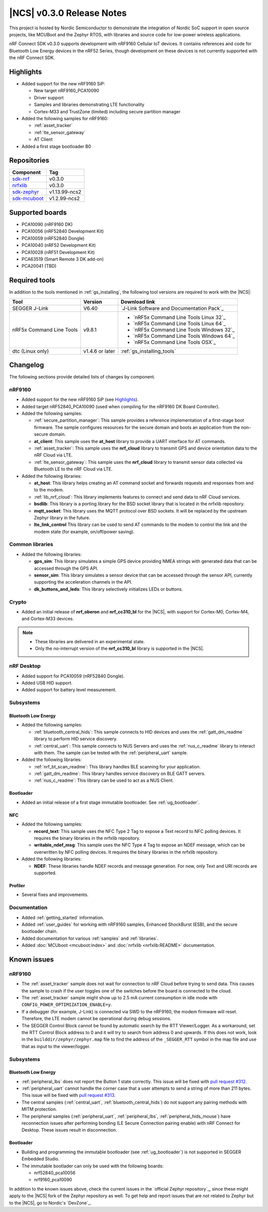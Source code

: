 .. _ncs_release_notes_030:

|NCS| v0.3.0 Release Notes
##########################

This project is hosted by Nordic Semiconductor to demonstrate the integration of Nordic SoC support in open source projects, like MCUBoot and the Zephyr RTOS, with libraries and source code for low-power wireless applications.

nRF Connect SDK v0.3.0 supports development with nRF9160 Cellular IoT devices.
It contains references and code for Bluetooth Low Energy devices in the nRF52 Series, though development on these devices is not currently supported with the nRF Connect SDK.

Highlights
**********

* Added support for the new nRF9160 SiP:

  * New target nRF9160_PCA10090
  * Driver support
  * Samples and libraries demonstrating LTE functionality
  * Cortex-M33 and TrustZone (limited) including secure partition manager

* Added the following samples for nRF9160:

  * :ref:`asset_tracker`
  * :ref:`lte_sensor_gateway`
  * AT Client

* Added a first stage bootloader B0

Repositories
************

.. list-table::
   :header-rows: 1

   * - Component
     - Tag
   * - `sdk-nrf <https://github.com/nrfconnect/sdk-nrf>`_
     - v0.3.0
   * - `nrfxlib <https://github.com/nrfconnect/nrfxlib>`_
     - v0.3.0
   * - `sdk-zephyr <https://github.com/nrfconnect/sdk-zephyr>`_
     - v1.13.99-ncs2
   * - `sdk-mcuboot <https://github.com/nrfconnect/sdk-mcuboot>`_
     - v1.2.99-ncs2

Supported boards
****************

* PCA10090 (nRF9160 DK)
* PCA10056 (nRF52840 Development Kit)
* PCA10059 (nRF52840 Dongle)
* PCA10040 (nRF52 Development Kit)
* PCA10028 (nRF51 Development Kit)
* PCA63519 (Smart Remote 3 DK add-on)
* PCA20041 (TBD)

Required tools
**************

In addition to the tools mentioned in :ref:`gs_installing`, the following tool versions are required to work with the |NCS|:

.. list-table::
   :header-rows: 1

   * - Tool
     - Version
     - Download link
   * - SEGGER J-Link
     - V6.40
     - `J-Link Software and Documentation Pack`_
   * - nRF5x Command Line Tools
     - v9.8.1
     - * `nRF5x Command Line Tools Linux 32`_
       * `nRF5x Command Line Tools Linux 64`_
       * `nRF5x Command Line Tools Windows 32`_
       * `nRF5x Command Line Tools Windows 64`_
       * `nRF5x Command Line Tools OSX`_
   * - dtc (Linux only)
     - v1.4.6 or later
     - :ref:`gs_installing_tools`


Changelog
*********

The following sections provide detailed lists of changes by component.

nRF9160
=======

* Added support for the new nRF9160 SiP (see `Highlights`_).
* Added target nRF52840_PCA10090 (used when compiling for the nRF9160 DK Board Controller).
* Added the following samples:

  * :ref:`secure_partition_manager`:
    This sample provides a reference implementation of a first-stage boot firmware.
    The sample configures resources for the secure domain and boots an application from the non-secure domain.
  * **at_client**:
    This sample uses the **at_host** library to provide a UART interface for AT commands.
  * :ref:`asset_tracker`:
    This sample uses the **nrf_cloud** library to transmit GPS and device orientation data to the nRF Cloud via LTE.
  * :ref:`lte_sensor_gateway`:
    This sample uses the **nrf_cloud** library to transmit sensor data collected via Bluetooth LE to the nRF Cloud via LTE.

* Added the following libraries:

  * **at_host**:
    This library helps creating an AT command socket and forwards requests and responses from and to the modem.
  * :ref:`lib_nrf_cloud`:
    This library implements features to connect and send data to nRF Cloud services.
  * **bsdlib**:
    This library is a porting library for the BSD socket library that is located in the nrfxlib repository.
  * **mqtt_socket**:
    This library uses the MQTT protocol over BSD sockets.
    It will be replaced by the upstream Zephyr library in the future.
  * **lte_link_control**
    This library can be used to send AT commands to the modem to control the link and the modem state (for example, on/off/power saving).

Common libraries
================

* Added the following libraries:

  * **gps_sim**:
    This library simulates a simple GPS device providing NMEA strings with generated data that can be accessed through the GPS API.
  * **sensor_sim**:
    This library simulates a sensor device that can be accessed through the sensor API, currently supporting the acceleration channels in the API.
  * **dk_buttons_and_leds**:
    This library selectively initializes LEDs or buttons.

Crypto
======

* Added an initial release of **nrf_oberon** and **nrf_cc310_bl** for the |NCS|, with support for Cortex-M0, Cortex-M4, and Cortex-M33 devices.

.. note::
   * These libraries are delivered in an experimental state.
   * Only the no-interrupt version of the **nrf_cc310_bl** library is supported in the |NCS|.

nRF Desktop
===========

* Added support for PCA10059 (nRF52840 Dongle).
* Added USB HID support.
* Added support for battery level measurement.

Subsystems
==========

Bluetooth Low Energy
--------------------

* Added the following samples:

  * :ref:`bluetooth_central_hids`:
    This sample connects to HID devices and uses the :ref:`gatt_dm_readme` library to perform HID service discovery.
  * :ref:`central_uart`:
    This sample connects to NUS Servers and uses the :ref:`nus_c_readme` library to interact with them.
    The sample can be tested with the :ref:`peripheral_uart` sample.

* Added the following libraries:

  * :ref:`nrf_bt_scan_readme`:
    This library handles BLE scanning for your application.
  * :ref:`gatt_dm_readme`:
    This library handles service discovery on BLE GATT servers.
  * :ref:`nus_c_readme`:
    This library can be used to act as a NUS Client.

Bootloader
----------

* Added an initial release of a first stage immutable bootloader.
  See :ref:`ug_bootloader`.

NFC
---

* Added the following samples:

  * **record_text**:
    This sample uses the NFC Type 2 Tag to expose a Text record to NFC polling devices.
    It requires the binary libraries in the nrfxlib repository.
  * **writable_ndef_msg**:
    This sample uses the NFC Type 4 Tag to expose an NDEF message, which can be overwritten by NFC polling devices.
    It requires the binary libraries in the nrfxlib repository.

* Added the following libraries:

  * **NDEF**:
    These libraries handle NDEF records and message generation.
    For now, only Text and URI records are supported.

Profiler
--------

* Several fixes and improvements.

Documentation
=============

* Added :ref:`getting_started` information.
* Added :ref:`user_guides` for working with nRF9160 samples, Enhanced ShockBurst (ESB), and the secure bootloader chain.
* Added documentation for various :ref:`samples` and :ref:`libraries`.
* Added :doc:`MCUboot <mcuboot:index>` and :doc:`nrfxlib <nrfxlib:README>` documentation.

Known issues
************

nRF9160
=======

* The :ref:`asset_tracker` sample does not wait for connection to nRF Cloud before trying to send data.
  This causes the sample to crash if the user toggles one of the switches before the board is connected to the cloud.
* The :ref:`asset_tracker` sample might show up to 2.5 mA current consumption in idle mode with ``CONFIG_POWER_OPTIMIZATION_ENABLE=y``.
* If a debugger (for example, J-Link) is connected via SWD to the nRF9160, the modem firmware will reset.
  Therefore, the LTE modem cannot be operational during debug sessions.
* The SEGGER Control Block cannot be found by automatic search by the RTT Viewer/Logger.
  As a workaround, set the RTT Control Block address to 0 and it will try to search from address 0 and upwards.
  If this does not work, look in the ``builddir/zephyr/zephyr.map`` file to find the address of the ``_SEGGER_RTT`` symbol in the map file and use that as input to the viewer/logger.

Subsystems
==========

Bluetooth Low Energy
--------------------

* :ref:`peripheral_lbs` does not report the Button 1 state correctly.
  This issue will be fixed with `pull request #312 <https://github.com/nrfconnect/sdk-nrf/pull/312>`_.
* :ref:`peripheral_uart` cannot handle the corner case that a user attempts to send a string of more than 211 bytes.
  This issue will be fixed with `pull request #313 <https://github.com/nrfconnect/sdk-nrf/pull/313>`_.
* The central samples (:ref:`central_uart`, :ref:`bluetooth_central_hids`) do not support any pairing methods with MITM protection.
* The peripheral samples (:ref:`peripheral_uart`, :ref:`peripheral_lbs`, :ref:`peripheral_hids_mouse`) have reconnection issues after performing bonding (LE Secure Connection pairing enable) with nRF Connect for Desktop.
  These issues result in disconnection.

Bootloader
----------

* Building and programming the immutable bootloader (see :ref:`ug_bootloader`) is not supported in SEGGER Embedded Studio.
* The immutable bootlader can only be used with the following boards:

  * nrf52840_pca10056
  * nrf9160_pca10090

In addition to the known issues above, check the current issues in the `official Zephyr repository`_, since these might apply to the |NCS| fork of the Zephyr repository as well.
To get help and report issues that are not related to Zephyr but to the |NCS|, go to Nordic's `DevZone`_.
